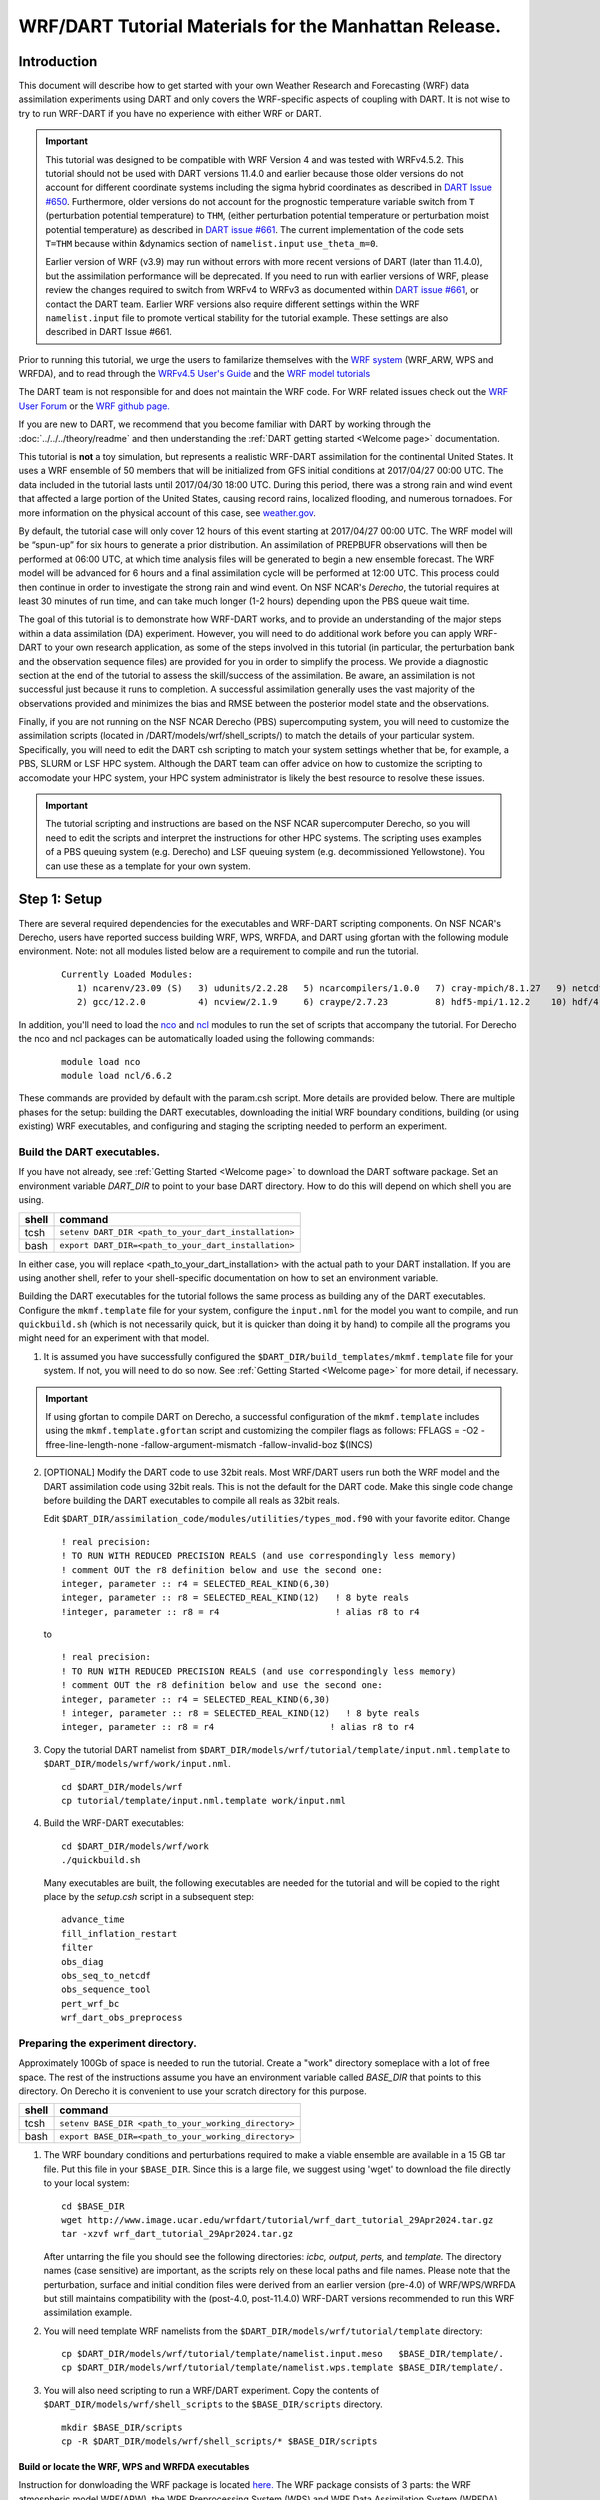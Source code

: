 
WRF/DART Tutorial Materials for the Manhattan Release.
======================================================


Introduction
------------

This document will describe how to get started with your own Weather
Research and Forecasting (WRF) data assimilation experiments using DART
and only covers the  WRF-specific aspects of coupling with DART.
It is not wise to try to run WRF-DART if you have no experience with
either WRF or DART.

.. Important ::

  This tutorial was designed to be compatible with WRF Version 4 and was
  tested with WRFv4.5.2. This tutorial should not be used with DART
  versions 11.4.0 and earlier because those older versions do not account
  for different coordinate systems including the sigma hybrid coordinates as 
  described in `DART Issue #650 <https://github.com/NCAR/DART/pull/650>`__.
  Furthermore, older versions do not account for the prognostic temperature variable
  switch from ``T`` (perturbation potential temperature) to ``THM``, (either perturbation
  potential temperature or perturbation moist potential temperature) as described in
  `DART issue #661 <https://github.com/NCAR/DART/issues/661>`__. The current implementation
  of the code sets ``T=THM`` because within &dynamics section of ``namelist.input``
  ``use_theta_m=0``.

  Earlier version of WRF (v3.9) may run without errors with more recent versions of
  DART (later than 11.4.0), but the assimilation performance will be deprecated.  
  If you need to run with earlier versions of WRF, please review the changes required
  to switch from WRFv4 to WRFv3 as documented within 
  `DART issue #661 <https://github.com/NCAR/DART/issues/661>`__,
  or contact the DART team.  Earlier WRF versions also require different settings
  within the WRF ``namelist.input`` file to promote vertical stability for the tutorial 
  example. These settings are also described in DART Issue #661.

Prior to running this tutorial, we urge the users to familarize themselves with the
`WRF system <https://www2.mmm.ucar.edu/wrf/users/model_overview.html>`__
(WRF_ARW, WPS and WRFDA), and to read through the `WRFv4.5  User's Guide
<https://www2.mmm.ucar.edu/wrf/users/docs/user_guide_v4/contents.html>`__
and the `WRF model tutorials <https://www2.mmm.ucar.edu/wrf/users/tutorial/tutorial.html>`__

The DART team is not responsible for and does not maintain the WRF code. For WRF related issues check out the
`WRF User Forum <https://forum.mmm.ucar.edu/>`__
or the `WRF github page. <https://github.com/wrf-model>`__

If you are new to DART, we recommend that you become familiar with DART
by working through the :doc:`../../../theory/readme` and then
understanding the :ref:`DART getting started <Welcome page>` documentation.

This tutorial is **not** a toy simulation, but represents a realistic WRF-DART
assimilation for the continental United States. It uses a WRF
ensemble of 50 members that will be initialized from GFS initial
conditions at 2017/04/27 00:00 UTC. The data included in the tutorial lasts
until 2017/04/30 18:00 UTC. During this period, there was a strong rain and wind event
that affected a large portion of the United States, causing record
rains, localized flooding, and numerous tornadoes. For more information
on the physical account of this case, see
`weather.gov <https://www.weather.gov/lot/2017Apr2930_rainfall>`__.

By default, the tutorial case will only cover 12 hours of this event
starting at 2017/04/27 00:00 UTC. The WRF model will be “spun-up” for
six hours to generate a prior distribution. An assimilation of PREPBUFR
observations will then be performed at 06:00 UTC, at which time analysis
files will be generated to begin a new ensemble forecast. The WRF model
will be advanced for 6 hours and a final assimilation cycle will be
performed at 12:00 UTC. This process could then continue in order to
investigate the strong rain and wind event. On NSF NCAR's *Derecho*,
the tutorial requires at least 30 minutes of run time, and can take 
much longer (1-2 hours) depending upon the PBS queue wait time.

The goal of this tutorial is to demonstrate how WRF-DART works, and to provide an
understanding of the major steps within a data assimilation (DA) experiment.
However, you will need to do additional work before you can apply
WRF-DART to your own research application, as some of the steps involved
in this tutorial (in particular, the perturbation bank and the
observation sequence files) are provided for you in order to simplify
the process. We provide a diagnostic section at the end of the tutorial to
assess the skill/success of the assimilation.  Be aware, an assimilation is
not successful just because it runs to completion. A successful assimilation
generally uses the vast majority of the observations provided and minimizes
the bias and RMSE between the posterior model state and the observations.

Finally, if you are not running on the NSF NCAR Derecho (PBS) supercomputing system, you will
need to customize the assimilation scripts (located in /DART/models/wrf/shell_scripts/) to match the details of your particular system. 
Specifically, you will need to edit the DART csh scripting to match your system settings
whether that be, for example, a PBS, SLURM or LSF HPC system.  Although the DART team can
offer advice on how to customize the scripting to accomodate your HPC system, your
HPC system administrator is likely the best resource to resolve these issues.


.. Important ::

  The tutorial scripting and instructions are based on the NSF NCAR supercomputer
  Derecho, so you will need to edit the scripts and interpret the instructions for
  other HPC systems. The scripting uses examples of a PBS queuing system (e.g. Derecho)
  and LSF queuing system (e.g. decommissioned Yellowstone). You can use these as a 
  template for your own system.  


Step 1: Setup
-------------

There are several required dependencies for the executables and WRF-DART scripting
components. On NSF NCAR's Derecho, users have reported success building WRF, WPS,
WRFDA, and DART using gfortan with the following module environment. Note: not all
modules listed below are a requirement to compile and run the tutorial.

   ::

     Currently Loaded Modules:
        1) ncarenv/23.09 (S)   3) udunits/2.2.28   5) ncarcompilers/1.0.0   7) cray-mpich/8.1.27   9) netcdf-mpi/4.9.2 
        2) gcc/12.2.0          4) ncview/2.1.9     6) craype/2.7.23         8) hdf5-mpi/1.12.2    10) hdf/4.2.15

In addition, you'll need to load the
`nco <http://nco.sourceforge.net/>`__ and
`ncl <https://www.ncl.ucar.edu/>`__ modules to run the set of scripts
that accompany the tutorial. For Derecho the nco and ncl
packages can be automatically loaded using the following commands:

   ::

     module load nco
     module load ncl/6.6.2

These commands are provided by default with the param.csh script. More details
are provided below.  There are multiple phases for the setup: building the DART executables,
downloading the initial WRF boundary conditions, building (or using
existing) WRF executables, and configuring and staging the scripting
needed to perform an experiment.

Build the DART executables.
~~~~~~~~~~~~~~~~~~~~~~~~~~~

If you have not already, see :ref:`Getting Started <Welcome page>` to
download the DART software package. Set an environment variable
*DART_DIR* to point to your base DART directory. How to do this will
depend on which shell you are using.

===== ====================================================
shell command
===== ====================================================
tcsh  ``setenv DART_DIR <path_to_your_dart_installation>``
bash  ``export DART_DIR=<path_to_your_dart_installation>``
===== ====================================================

In either case, you will replace <path_to_your_dart_installation> with
the actual path to your DART installation. If you are using another
shell, refer to your shell-specific documentation on how to set an
environment variable.

Building the DART executables for the tutorial follows the same process
as building any of the DART executables. Configure the ``mkmf.template``
file for your system, configure the ``input.nml`` for the model you want
to compile, and run ``quickbuild.sh`` (which is not necessarily quick,
but it is quicker than doing it by hand) to compile all the programs you
might need for an experiment with that model.

1. It is assumed you have successfully configured the
   ``$DART_DIR/build_templates/mkmf.template`` file for your system. If
   not, you will need to do so now. See :ref:`Getting Started <Welcome page>`
   for more detail, if necessary.

.. Important ::

   If using gfortan to compile DART on Derecho, a successful configuration 
   of the ``mkmf.template`` includes using the ``mkmf.template.gfortan`` script 
   and customizing the compiler flags as follows:
   FFLAGS  = -O2 -ffree-line-length-none -fallow-argument-mismatch -fallow-invalid-boz $(INCS)

2. [OPTIONAL] Modify the DART code to use 32bit reals. Most WRF/DART
   users run both the WRF model and the DART assimilation code using
   32bit reals. This is not the default for the DART code. Make this
   single code change before building the DART executables to compile
   all reals as 32bit reals.

   Edit ``$DART_DIR/assimilation_code/modules/utilities/types_mod.f90``
   with your favorite editor. Change

   ::

     ! real precision:
     ! TO RUN WITH REDUCED PRECISION REALS (and use correspondingly less memory)
     ! comment OUT the r8 definition below and use the second one:
     integer, parameter :: r4 = SELECTED_REAL_KIND(6,30)
     integer, parameter :: r8 = SELECTED_REAL_KIND(12)   ! 8 byte reals
     !integer, parameter :: r8 = r4                      ! alias r8 to r4
  
   to

   ::

       ! real precision:
       ! TO RUN WITH REDUCED PRECISION REALS (and use correspondingly less memory)
       ! comment OUT the r8 definition below and use the second one:
       integer, parameter :: r4 = SELECTED_REAL_KIND(6,30)
       ! integer, parameter :: r8 = SELECTED_REAL_KIND(12)   ! 8 byte reals
       integer, parameter :: r8 = r4                      ! alias r8 to r4

3. Copy the tutorial DART namelist from
   ``$DART_DIR/models/wrf/tutorial/template/input.nml.template`` to
   ``$DART_DIR/models/wrf/work/input.nml``.

   ::

      cd $DART_DIR/models/wrf
      cp tutorial/template/input.nml.template work/input.nml

4. Build the WRF-DART executables:

   ::

      cd $DART_DIR/models/wrf/work
      ./quickbuild.sh

   Many executables are built, the following executables are needed for the
   tutorial and will be copied to the right place by the *setup.csh* script
   in a subsequent step:
 
   ::

      advance_time
      fill_inflation_restart
      filter
      obs_diag
      obs_seq_to_netcdf
      obs_sequence_tool
      pert_wrf_bc
      wrf_dart_obs_preprocess

Preparing the experiment directory.
~~~~~~~~~~~~~~~~~~~~~~~~~~~~~~~~~~~

Approximately 100Gb of space is needed to run the tutorial. Create a
"work" directory someplace with a lot of free space. The rest of the
instructions assume you have an environment variable called *BASE_DIR*
that points to this directory.  On Derecho it is convenient to use your
scratch directory for this purpose.

===== ====================================================
shell command
===== ====================================================
tcsh  ``setenv BASE_DIR <path_to_your_working_directory>``
bash  ``export BASE_DIR=<path_to_your_working_directory>``
===== ====================================================

1. The WRF boundary conditions and perturbations required to make a
   viable ensemble are available in a 15 GB tar file. Put this file in
   your ``$BASE_DIR``. Since this is a large file, we suggest using
   'wget' to download the file directly to your local system:

   ::

       cd $BASE_DIR
       wget http://www.image.ucar.edu/wrfdart/tutorial/wrf_dart_tutorial_29Apr2024.tar.gz
       tar -xzvf wrf_dart_tutorial_29Apr2024.tar.gz

   After untarring the file you should see the following directories:
   *icbc, output, perts,* and *template.* The directory names (case
   sensitive) are important, as the scripts rely on these local paths
   and file names. Please note that the perturbation, surface and initial 
   condition files were derived from an earlier version (pre-4.0) of WRF/WPS/WRFDA
   but still maintains compatibility with the (post-4.0, post-11.4.0) 
   WRF-DART versions recommended to run this WRF assimilation example.  

2. You will need template WRF namelists from the
   ``$DART_DIR/models/wrf/tutorial/template`` directory:

   ::

       cp $DART_DIR/models/wrf/tutorial/template/namelist.input.meso   $BASE_DIR/template/.
       cp $DART_DIR/models/wrf/tutorial/template/namelist.wps.template $BASE_DIR/template/.

3. You will also need scripting to run a WRF/DART experiment. Copy the contents of 
   ``$DART_DIR/models/wrf/shell_scripts`` to the ``$BASE_DIR/scripts`` directory.

   ::

       mkdir $BASE_DIR/scripts
       cp -R $DART_DIR/models/wrf/shell_scripts/* $BASE_DIR/scripts


Build or locate the WRF, WPS and WRFDA executables
^^^^^^^^^^^^^^^^^^^^^^^^^^^^^^^^^^^^^^^^^^^^^^^^^^^^^^^^^^^^^

Instruction for donwloading the WRF package is located
`here. <https://www2.mmm.ucar.edu/wrf/users/download/get_source.html>`__
The WRF package consists of 3 parts: the WRF atmospheric model WRF(ARW), the
WRF Preprocessing System (WPS) and WRF Data Assimilation System (WRFDA).  

Importantly, DART is used to perform the ensemble DA for this tutorial, however,
the WRFDA package is required to generate a set of perturbed initial ensemble member
files and also to generate perturbed boundary condition files. Since the
tutorial provides a perturbation bank for a specific case, it is not
required to actually *run da_wrfvar.exe* but it needs to be in the
``WRF_RUN`` directory for the tutorial.

WRF and WRFDA should be built with the "dmpar" option, while WPS can be
built "serial"ly. See the WRF documentation for more information
about building these packages. 

.. Warning::
	
 For consistency and to avoid errors, you should build WRF, WPS, WRFDA, and DART with the
 same compiler you use for NetCDF. Likewise MPI should use the same compiler.
 You will need the location of the WRF and WRFDA builds to customize the
 *params.csh* script in the next step. If using gfortran to compile WRF on Derecho
 we recommend using option 34 (gnu dmpar) to configure WRF, option 1 (gnu serial) to 
 configure WPS, and option 34 (gnu dmpar) to configure WRFDA. You will need the location
 of the WRF, WPS,and WRFDA builds to customize the *params.csh* script in the next step.

 Using the gfortan compiler on Derecho required custom flag settings to successfully
 compile the WRF, WPS and WRFDA executables. For more information please see  
 NCAR/DART `github issue 627. <https://github.com/NCAR/DART/issues/627>`__ 
   

Configure ``$BASE_DIR/scripts/param.csh`` with proper paths, info, etc.
^^^^^^^^^^^^^^^^^^^^^^^^^^^^^^^^^^^^^^^^^^^^^^^^^^^^^^^^^^^^^^^^^^^^^^^

This is a script that sets variables which will be read by other
WRF-DART scripts. There are some specific parameters for either the
Derecho supercomputing system using the
`PBS <https://www.pbsworks.com/>`__ queueing system or the
(decommissioned) Yellowstone system which used the *LSF* queueing
system. If you are not using Derecho, you may still want to use this
script to set your queueing-system specific parameters.

.. important::

   All variables that are marked
   ``'set this appropriately #%%%#'`` need to be set. This list is intended
   to provide some guidance on what needs to be set, but it is not an
   exhaustive list.

 +-------------------------+-----------------------------------------------------------------------------------------------------------------------------------------------------+
 |     Script variable     |                                                                     Description                                                                     |
 +=========================+=====================================================================================================================================================+
 | module load nco         | The nco package.                                                                                                                                    |
 +-------------------------+-----------------------------------------------------------------------------------------------------------------------------------------------------+
 | module load ncl/6.6.2   | The ncl package.                                                                                                                                    |
 +-------------------------+-----------------------------------------------------------------------------------------------------------------------------------------------------+
 | BASE_DIR                | The directory containing icbc, output, perts, etc.                                                                                                  |
 +-------------------------+-----------------------------------------------------------------------------------------------------------------------------------------------------+
 | DART_DIR                | The DART directory.                                                                                                                                 |
 +-------------------------+-----------------------------------------------------------------------------------------------------------------------------------------------------+
 | WRF_DM_SRC_DIR          | The directory of the WRF dmpar installation.                                                                                                        |
 +-------------------------+-----------------------------------------------------------------------------------------------------------------------------------------------------+
 | WPS_SRC_DIR             | The directory of the WPS installation.                                                                                                              |
 +-------------------------+-----------------------------------------------------------------------------------------------------------------------------------------------------+
 | VAR_SRC_DIR             | The directory of the WRFDA installation.                                                                                                            |
 +-------------------------+-----------------------------------------------------------------------------------------------------------------------------------------------------+
 | GEO_FILES_DIR           | The root directory of the WPS_GEOG files. NOTE: on Derecho these are available in the /glade/u/home/wrfhelp/WPS_GEOG directory                      |
 +-------------------------+-----------------------------------------------------------------------------------------------------------------------------------------------------+
 | GRIB_DATA_DIR           | The root directory of the GRIB data input into ungrib.exe. For this tutorial the grib files are included, so use ${ICBC_DIR}/grib_data              |
 +-------------------------+-----------------------------------------------------------------------------------------------------------------------------------------------------+
 | GRIB_SRC                | The type of GRIB data (e.g. <Vtable.TYPE>) to use with ungrib.exe to copy the appropriate Vtable file. For the tutorial, the value should be 'GFS'. |
 +-------------------------+-----------------------------------------------------------------------------------------------------------------------------------------------------+
 | COMPUTER_CHARGE_ACCOUNT | The project account for supercomputing charges. See your supercomputing project administrator for more information.                                 |
 +-------------------------+-----------------------------------------------------------------------------------------------------------------------------------------------------+
 | EMAIL                   | The e-mail address used by the queueing system to send job summary information. This is optional.                                                   |
 +-------------------------+-----------------------------------------------------------------------------------------------------------------------------------------------------+


Run the *setup.csh* script to create the proper directory structure and
move executables to proper locations.

::

   cd $BASE_DIR/scripts
   ./setup.csh param.csh

So far, your ``$BASE_DIR`` should contain the following directories:

::

   icbc
   obs_diag
   obsproc
   output
   perts
   post
   rundir
   scripts
   template

Your ``$BASE_DIR/rundir`` directory should contain the following:

**executables:**

 
- `advance_time <../../../assimilation_code/programs/advance_time/advance_time.html>`__,
- `fill_inflation_restart <../../../assimilation_code/programs/fill_inflation_restart/fill_inflation_restart.html>`__,
- `filter <../../../assimilation_code/programs/filter/filter.html>`__,
- `obs_diag <../../../assimilation_code/programs/obs_diag/threed_sphere/obs_diag.html>`__,
- `obs_seq_to_netcdf <../../../assimilation_code/programs/obs_seq_to_netcdf/obs_seq_to_netcdf.html>`__,
- `obs_sequence_tool <../../../assimilation_code/programs/obs_sequence_tool/obs_sequence_tool.html>`__,
- ``pert_wrf_bc`` (no helper page),
- `wrf_dart_obs_preprocess <../../../models/wrf/WRF_DART_utilities/wrf_dart_obs_preprocess.html>`__

**directories:** 

- ``WRFIN`` (empty)
- ``WRFOUT`` (empty)
- ``WRF_RUN`` (wrf executables and support files)


**scripts:** 

- *add_bank_perts.ncl*
- *new_advance_model.csh*

**support data:** 

- *sampling_error_correction_table.nc*

Check to make sure your ``$BASE_DIR/rundir/WRF_RUN`` directory contains:

::

   da_wrfvar.exe
   wrf.exe
   real.exe
   be.dat
   contents of your WRF build run/ directory (support data files for WRF)

.. note::

	
   Be aware that the *setup.csh* script is designed to remove
   ``$BASE_DIR/rundir/WRF_RUN/namelist.input``. Subsequent scripting will
   modify ``$BASE_DIR/template/namlist.input.meso`` to create the
   ``namelist.input`` for the experiment.

For this tutorial, we are providing you with a specified WRF domain. To
make your own, you would need to define your own wps namelist and use
WPS to make your own geogrid files. See the WRF site for help with
building and running those tools as needed. You would also need to get
the appropriate grib files to generate initial and boundary condition
files for the full period you plan to cycle. In this tutorial we have
provided you with geogrid files, a small set of grib files, and a
namelist to generate series of analyses for several days covering a
North American region.

Let's now look inside the ``$BASE_DIR/scripts`` directory. You should
find the following scripts:

+-----------------------+-------------------------------------------------------------------------------------------+
|      Script name      |                                        Description                                        |
+=======================+===========================================================================================+
| add_bank_perts.ncl    | Adds perturbations to each member.                                                        |
+-----------------------+-------------------------------------------------------------------------------------------+
| assim_advance.csh     | Advances 1 WRF ensemble member to the next analysis time.                                 |
+-----------------------+-------------------------------------------------------------------------------------------+
| assimilate.csh        | Runs filter ... i.e. the assimilation.                                                    |
+-----------------------+-------------------------------------------------------------------------------------------+
| diagnostics_obs.csh   | Computes observation-space diagnostics and the model-space mean analysis increment.       |
+-----------------------+-------------------------------------------------------------------------------------------+
| driver.csh            | Primary script for running the cycled analysis system.                                    |
+-----------------------+-------------------------------------------------------------------------------------------+
| first_advance.csh     | Advances 1 WRF ensemble member (on the first time).                                       |
+-----------------------+-------------------------------------------------------------------------------------------+
| gen_pert_bank.csh     | Saves the perturbations generated by WRFDA CV3.                                           |
+-----------------------+-------------------------------------------------------------------------------------------+
| gen_retro_icbc.csh    | Generates the wrfinput and wrfbdy files.                                                  |
+-----------------------+-------------------------------------------------------------------------------------------+
| init_ensemble_var.csh | Creates the perturbed initial conditions from the WRF-VAR system.                         |
+-----------------------+-------------------------------------------------------------------------------------------+
| mean_increment.ncl    | Computes the mean state-space increment, which can be used for plotting.                  |
+-----------------------+-------------------------------------------------------------------------------------------+
| new_advance_model.csh | advances the WRF model after running DART in a cycling context.                           |
+-----------------------+-------------------------------------------------------------------------------------------+
| param.csh             | Contains most of the key settings to run the WRF-DART system.                             |
+-----------------------+-------------------------------------------------------------------------------------------+
| prep_ic.csh           | Prepares the initial conditions for a single ensemble member.                             |
+-----------------------+-------------------------------------------------------------------------------------------+
| real.csh              | Runs the WRF real.exe program.                                                            |
+-----------------------+-------------------------------------------------------------------------------------------+
| setup.csh             | Creates the proper directory structure and place executables/scripts in proper locations. |
+-----------------------+-------------------------------------------------------------------------------------------+



You will need to edit the following scripts to provide the paths to
where you are running the experiment, to connect up files, and to set
desired dates. Search for the string ``'set this appropriately #%%%#'``
for locations that you need to edit.

::

   cd $BASE_DIR/scripts
   grep -r 'set this appropriately #%%%#' .

Other than *param.csh*, which was covered above, make the following
changes:

+--------------------+--------------------------------------+---------------------------------------------------------------------------------------------------------------------------------------------------------------------------------------------------------------------------------------------------------+
|      File name     |           Variable / value           |                                                                                                                    Change description                                                                                                                   |
+====================+======================================+=========================================================================================================================================================================================================================================================+
| driver.csh         | datefnl = 2017042712                 | Change to the final target date; here the final date is already set correctly for this tutorial.                                                                                                                                                        |
+--------------------+--------------------------------------+---------------------------------------------------------------------------------------------------------------------------------------------------------------------------------------------------------------------------------------------------------+
| gen_retro_icbc.csh | datefnl = 2017042712                 | Set to the final target date of the tutorial.  However, it is possible (not necessary) to create WRF initial/boundary conditions to 2017043000. This is the latest date that files are included in the tutorial.                                        |
+--------------------+--------------------------------------+---------------------------------------------------------------------------------------------------------------------------------------------------------------------------------------------------------------------------------------------------------+
| gen_retro_icbc.csh | paramfile = <full path to param.csh> | The full path to param.csh. Change this on the line after the comment. While these two files are in the same directory here, in general it is helpful to have one param.csh for each experiment.                                                        |
+--------------------+--------------------------------------+---------------------------------------------------------------------------------------------------------------------------------------------------------------------------------------------------------------------------------------------------------+
| gen_pert_bank.csh  | All changes                          | As the tutorial includes a perturbation bank, you will not need to run this script for the tutorial, so you will not need to change these values. However, you should set appropriate values when you are ready to generate your own perturbation bank. |
+--------------------+--------------------------------------+---------------------------------------------------------------------------------------------------------------------------------------------------------------------------------------------------------------------------------------------------------+


Next, move to the ``$BASE_DIR/perts`` directory. Here you will find 100
perturbation files, called a "perturbation bank." For your own case, you
would need to create a perturbation bank of your own. A brief
description for running the script is available inside the comments of
that file. However, again, for this tutorial, this step has already been
run for you. The ``$BASE_DIR/icbc`` directory contains a *geo_em_d01.nc*
file (geo information for our test domain), and grib files that will be
used to generate the initial and boundary condition files. The
``$BASE_DIR/template`` directory should contain namelists for WRF, WPS,
and filter, along with a wrfinput file that matches what will be the
analysis domain. Finally, the ``$BASE_DIR/output`` directory contains
observations within each directory name. Template files will be placed
here once created (done below), and as we get into the cycling the
output will go in these directories.




Step 2: Initial conditions
--------------------------

To get an initial set of ensemble files, depending on the size of your
ensemble and data available to you, you might have options to initialize
the ensemble from, say, a global ensemble set of states. Here, we
develop a set of flow dependent errors by starting with random
perturbations and conducting a short forecast. We will use the WRFDA
random CV option 3 to provide an initial set of random errors, and since
this is already available in the perturbation bank developed in the
setup, we can simply add these to a deterministic GFS state. Further,
lateral boundary uncertainty will come from adding a random perturbation
to the forecast (target) lateral boundary state, such that after the
integration the lateral boundaries have random errors.

First, we need to generate a set of GFS states and boundary conditions
that will be used in the cycling. Use
``$BASE_DIR/scripts/gen_retro_icbc.csh`` to create this set of files,
which will be added to a subdirectory corresponding to the date of the
run in the ``$BASE_DIR/output`` directory. Make sure
*gen_retro_icbc.csh* has the appropriate path to your *param.csh*
script. If the *param.csh* script also has the correct edits for paths
and you have the executables placed in the rundir, etc., then running
*gen_retro_icbc.csh* should execute a series of operations to extract
the grib data, run metgrid, and then twice execute *real.exe* to
generate a pair of WRF files and a boundary file for each analysis time.

::

   cd $BASE_DIR/scripts
   ./gen_retro_icbc.csh


.. note::

  Ignore any ``rm: No match`` errors, as the script attempts to
  delete output files if they already exist, and they will not for the
  first run.

Once the script completes, inside your ``$BASE_DIR/output/2017042700``
directory you should see these files:

::

   wrfbdy_d01_152057_21600_mean
   wrfinput_d01_152057_0_mean
   wrfinput_d01_152057_21600_mean

These filenames include the Gregorian dates for these files, which is
used by the dart software for time schedules. Similar files (with
different dates) should appear in all of the date directories between
the *datea* and *datef* dates set in the *gen_retro_icbc.csh* script.
All directories with later dates will also have an observation sequence
file *obs_seq.out* that contains observations to be assimilated at that
time.

Next, we will execute the script to generate an initial ensemble of
states for the first analysis. For this we run the script
*init_ensemble_var.csh*, which takes two arguments: a date string and
the location of the *param.csh* script.

::

   cd $BASE_DIR/scripts
   ./init_ensemble_var.csh 2017042700 param.csh

This script generates 50 small scripts and submits them to the batch
system. It assumes a PBS batch system and the 'qsub' command for
submitting jobs. If you have a different batch system, edit this script
and look near the end. You will need to modify the lines staring with
#PBS and change 'qsub' to the right command for your system. You might
also want to modify this script to test running a single member first —
just in case you have some debugging to do.

However, be warned that to successfully complete the tutorial, including
running the *driver.csh* script in Step 5, using a smaller ensemble 
(e.g. < 20 members) can lead to spurious updates during the analysis step,
causing the WRF simulation to fail. 

When complete for the full ensemble, you should find 50 new files in the
directory ``output/2017042700/PRIORS`` with names like *prior_d01.0001*,
*prior_d01.0002*, etc... You may receive an e-mail to helpfully inform
you when each ensemble member has finished.


Step 3: Prepare observations [OPTIONAL]
---------------------------------------

.. Warning::

   The observation sequence files to run this tutorial are already provided
   for you. If you want to run with the provided tutorial observations, you 
   can skip to Step 4 right now.  If you are interested in using custom
   observations for a WRF experiment other than the tutorial you should read on. 
   The remaining instructions provided below in Step 3 are meant as a guideline
   to converting raw PREPBUFR data files into the required ``obs_seq`` format
   required by DART. Be aware that there is ongoing discussion of the proper
   archived data set (RDA ds090.0 or ds337.0) that should be used to obtain
   the PREPBUFR data. See the discussion in `bug report #634 <https://github.com/NCAR/DART/issues/634>`__.  
   If you have questions please contact the DART team.

Observation processing is critical to the success of running
DART and is covered in :ref:`Getting Started <Welcome page>`. In
brief, to add your own observations to WRF-DART you will need to
understand the relationship between observation definitions and
observation sequences, observation types and observation quantities, and
understand how observation converters extract observations from their
native formats into the DART specific format.

The observation sequence files that are provided in this tutorial come
from NCEP BUFR observations from the GDAS system. These observations
contain a wide array of observation types from many platforms within a
single file.

If you wanted to generate your own observation sequence files from
PREPBUFR for an experiment with WRF-DART, you should follow the guidance
on the
`prepbufr <../../../observations/obs_converters/NCEP/prep_bufr/prep_bufr.html>`__
page to build the bufr conversion programs, get observation files for
the dates you plan to build an analysis for, and run the codes to
generate an observation sequence file.

The steps listed below to generate these observation
sequence files are meant as a guideline for NSF NCAR Research Data
Archive data file ds090.0. **Be aware not all required software has been
migrated to Derecho to perform this conversion.**  
See `bug report #634 <https://github.com/NCAR/DART/issues/634>`__
for more updated information.

To reproduce the observation sequence files in the *output* directories, 
you would do the following:

-  Go into your DART prep_bufr observation converter directory and
   install the PREPBUFR utilities as follows:

   ::

      cd $DART_DIR/observations/obs_converters/NCEP/prep_bufr
      ./install.sh

   You may need to edit the *install.sh* script to match your compiler
   and system settings.

-  Go to the
   ``$DART_DIR/observations/obs_converters/NCEP/prep_bufr/work/``
   directory and run *quickbuild.sh* to build the DART
   PREPBUFR-to-intermediate-file observation processor:

   ::

      cd $DART_DIR/observations/obs_converters/NCEP/prep_bufr/work
      ./quickbuild.sh

-  Download the PREPBUFR observations for your desired time. Go to the
   `NSF NCAR Research Data
   Archive <https://rda.ucar.edu/datasets/ds090.0/>`__ page for the
   NCEP/NSF NCAR Global Reanalysis Products. Register on the site, click on
   the "Data Access" tab, and follow either the instructions for
   external users or NSF NCAR internal users.

-  The downloaded *.tar* file will often be COS-blocked. If so, the file
   will appear corrupted if you attempt to untar it without converting
   the data. See the `NSF NCAR COS-block <https://rda.ucar.edu/#!cosb>`__
   page for more information on how to strip the COS-blocking off of
   your downloaded file.

-  Untar the data in your desired directory.

-  In the ``$DART_DIR/observations/obs_converters/NCEP/prep_bufr/work``
   directory, edit the *input.nml* file. This file will control what
   observations will be used for your experiment, so the namelist
   options are worth investigating a bit here. For example, you could
   use the following:

   ::

      &prep_bufr_nml
         obs_window    = 1.0
         obs_window_cw = 1.5
         otype_use     = 120.0, 130.0, 131.0, 132.0, 133.0, 180.0
                         181.0, 182.0, 220.0, 221.0, 230.0, 231.0
                         232.0, 233.0, 242.0, 243.0, 245.0, 246.0
                         252.0, 253.0, 255.0, 280.0, 281.0, 282.0
         qctype_use    = 0,1,2,3,15
         /

   This defines an observation time window of +/- 1.0 hours, while cloud
   motion vectors will be used over a window of +/- 1.5 hours. This will
   use observation types sounding temps (120), aircraft temps (130,131),
   dropsonde temps (132), mdcars aircraft temps, marine temp (180), land
   humidity (181), ship humidity (182), rawinsonde U,V (220), pibal U,V
   (221), Aircraft U,V (230,231,232), cloudsat winds (242,243,245), GOES
   water vapor (246), sat winds (252,253,255), and ship obs (280, 281,
   282). Additionally, it will include observations with specified qc
   types only. See the
   `prepbufr <../../../observations/obs_converters/NCEP/prep_bufr/prep_bufr.html>`__
   page for more available namelist controls.

-  Within the
   ``$DART_DIR/observations/obs_converters/NCEP/prep_bufr/work``
   directory, edit the *prepbufr.csh* file and change *BUFR_dir*,
   *BUFR_idir*, *BUFR_odir*, and *BUFR_in* to match the locations and
   format of the data you downloaded. A little trial and error might be
   necessary to get these set correctly.

-  Copy over the executables from ``../exe``, and run the *prepbufr.csh*
   script for a single day at a time:

   ::

      cd $DART_DIR/observations/obs_converters/NCEP/prep_bufr/work
      cp ../exe/\*.x .
      ./prepbufr.csh \<year\> \<month\> \<day\>

-  Your PREPBUFR files have now been converted to an intermediate ASCII
   format. There is another observation converter to take the
   observations from this format and write them into the native DART
   format. Edit the *input.nml* namelist file in the
   *DART_DIR/observations/obs_converters/NCEP/ascii_to_obs/work*
   directory. Here is a basic example:

   ::

      &ncepobs_nml
         year       = 2017,
         month      = 4,
         day        = 27,
         tot_days   = 3,
         max_num    = 800000,
         select_obs = 0,
         ObsBase = '<path to observations>/temp_obs.',
         daily_file = .false.,
         lat1       = 15.0,
         lat2       = 60.0,
         lon1       = 270.0,
         lon2       = 330.0
         /

   Choosing "select_obs = 0" will select all the observations in the
   ASCII file. Set "ObsBase" to the directory you output the files from
   during the last step. If you wish to choose specific observations
   from the ASCII intermediate file or control other program behavior,
   there are many namelist options documented on the
   `create_real_obs <../../../observations/obs_converters/NCEP/ascii_to_obs/create_real_obs.html>`__
   page.

-  It is now time to build *ascii_to_obs* programs. Run the following:

   ::

      cd $DART_DIR/observations/obs_converters/NCEP/ascii_to_obs/work
      ./quickbuild.sh

-  Run the *create_real_obs* program to create the DART observation
   sequence files:

   ::

      cd $DART_DIR/observations/obs_converters/NCEP/ascii_to_obs/work
      ./create_real_obs

-  The program *create_real_obs* will create observation sequence files
   with one file for each six hour window. For a cycled experiment, the
   typical approach is to put a single set of observations, associated
   with a single analysis step, into a separate directory. For example,
   within the ``output`` directory, we would create directories like
   ``2017042700``, ``2017042706``, ``2017042712``, etc. for 6-hourly
   cycling. Place the observation files in the appropriate directory to
   match the contents in the files (e.g. *obs_seq2017042706*) and rename
   as simply *obs_seq.out* (e.g. ``output/2017042706/obs_seq.out``).

-  It is helpful to also run the
   `wrf_dart_obs_preprocess <../../../models/wrf/WRF_DART_utilities/wrf_dart_obs_preprocess.html>`__
   program, which can strip away observations not in the model domain,
   perform superobservations of dense observations, increase observation
   errors near the lateral boundaries, check for surface observations
   far from the model terrain height, and other helpful pre-processing
   steps. These collectively improve system performance and simplify
   interpreting the observation space diagnostics. There are a number of
   namelist options to consider, and you must provide a *wrfinput* file
   for the program to access the analysis domain information.


Step 4: Creating the first set of adaptive inflation files
----------------------------------------------------------

In this section we describe how to create initial adaptive inflation
files. These will be used by DART to control how the ensemble is
inflated during the first assimilation cycle.

It is convenient to create initial inflation files before you start an
experiment. The initial inflation files may be created with
*fill_inflation_restart*, which was built by the *quickbuild.sh* step.
A pair of inflation files is needed for each WRF domain.

Within the ``$BASE_DIR/rundir`` directory, the *input.nml* file has some
settings that control the behavior of *fill_inflation_restart*. Within
this file there is the section:

::

   &fill_inflation_restart_nml
      write_prior_inf = .true.
      prior_inf_mean  = 1.00
      prior_inf_sd    = 0.6

      write_post_inf  = .false.
      post_inf_mean   = 1.00
      post_inf_sd     = 0.6

      input_state_files = 'wrfinput_d01'
      single_file       = .false.
      verbose           = .false.
      /

These settings write a prior inflation file with a inflation mean of 1.0
and a prior inflation standard deviation of 0.6. These are reasonable
defaults to use. The *input_state_files* variable controls which file to
use as a template. You can either modify this namelist value to point to
one of the *wrfinput_d01_XXX* files under ``$BASE_DIR/output/<DATE>``,
for any given date, or you can copy one of the files to this directory.
The actual contents of the file referenced by *input_state_files* do not
matter, as this is only used as a template for the
*fill_inflation_restart* program to write the default inflation values.
Note that the number of files specified by *input_state_files* must
match the number of domains specified in *model_nml:num_domains*, i.e.
the program needs one template for each domain. This is a
comma-separated list of strings in single 'quotes'.

After running the program, the inflation files must then be moved to the
directory expected by the *driver.csh* script.

Run the following commands with the dates for this particular tutorial:

::

   cd $BASE_DIR/rundir
   cp ../output/2017042700/wrfinput_d01_152057_0_mean ./wrfinput_d01
   ./fill_inflation_restart
   mkdir ../output/2017042700/Inflation_input
   mv input_priorinf_*.nc ../output/2017042700/Inflation_input/

Once these files are in the right place, the scripting should take care
of renaming the output from the previous cycle as the input for the next
cycle.




Step 5: Cycled analysis system
------------------------------

While the DART system provides executables to perform individual tasks
necessary for ensemble data assimilation, for large models such as WRF
that are run on a supercomputer queueing system, an additional layer of
scripts is necessary to glue all of the pieces together. A set of
scripts is provided with the tutorial tarball to provide you a starting
point for your own WRF-DART system. You will need to edit these scripts,
perhaps extensively, to run them within your particular computing
environment. If you will run on NSF NCAR's Derecho environment, fewer edits
may be needed, but you should familiarize yourself with `running jobs on
Derecho <https://arc.ucar.edu/knowledge_base/74317833>`__
if necessary. A single forecast/assimilation cycle of this tutorial can
take up to 10 minutes on Derecho - longer if debug options are enabled or
if there is a wait time during the queue submission.

In this tutorial, we have previously edited the *param.csh* and other
scripts. Throughout the WRF-DART scripts, there are many options to
adjust cycling frequency, domains, ensemble size, etc., which are
available when adapting this set of scripts for your own research. To
become more famililar with this set of scripts and to eventually make
these scripts your own, we advise commenting out all the places the
script submits jobs while debugging, placing an 'exit' in the script at
each job submission step. This way you will be able to understand how
all of the pieces work together.

However, for this tutorial, we will only show you how the major
components work. The next step in our process is the main *driver.csh*
script, which expects a starting date (YYYYMMDDHH) and the full path of
the resource file as command line arguments. In this example (which uses
csh/tcsh syntax), we are also capturing the run-time output into a file
named *run.out* and the entire command will be running in the
background:

::

   cd $BASE_DIR/scripts
   ./driver.csh 2017042706 param.csh >& run.out &

*driver.csh* will - check that the input files are present (wrfinput
files, wrfbdy, observation sequence, and DART restart files), - create a
job script to run *filter* in ``$BASE_DIR/rundir``, - monitor that
expected output from *filter* is created, - submit jobs to advance the
ensemble to the next analysis time, - (simultaneously with the ensemble
advance) compute assimilation diagnostics - archive and clean up - and
continue to cycle until the final analysis time has been reached.



Step 6: Diagnosing the assimilation results
-------------------------------------------

Once you have successfully completed steps 1-5, it is important to
check the quality of the assimilation. In order to do this, DART provides
analysis system diagnostics in both state and observation space.

As a preliminary check, confirm that the analysis system actually updated 
the WRF state. Locate the file in the ``$BASE_DIR/output/*`` directory called
``analysis_increment.nc`` which is the difference of the ensemble mean state
between the background (prior) and the analysis (posterior) after running 
``filter``. Use a tool, such as **ncview**, to look at this file as follows:

::

   cd $BASE_DIR/output/datefnl
   module load ncview
   ncview analysis_increment.nc



The ``analysis_increment.nc`` file includes the following atmospheric variables: 
``MU, PH, PSFC, QRAIN, QCLOUD, QGRAUP, QICE, QNICE, QSNOW, QVAPOR, THM`` and ``T2``.
The example figure below shows the increments for THM (perturbation potential temperature)
only. You can use **ncview** to advance through all 11 atmospheric pressure levels. 
You should see spatial patterns that look something like the meteorology of the day.

+--------------------------+--------------------------------+
| |ncview1|                | |ncview2|                      |
+--------------------------+--------------------------------+


For more information on how the increments were calculated,  we recommend
(but do not require to complete the tutorial) that you review the 
:doc:`Diagnostics Section <../../../guide/checking-your-assimilation>`
of the DART Documentation. There are seven sections within the diagnostics
section including 1) Checking your initial assimilation, 2) Computing
filter increments and so on. Be sure to advance through all the sections.

The existence of increments proves the model state was adjusted, however,
this says nothing about the quality of the assimilation.  For example,
how many of the observations were assimilated? Does the posterior state
better represent the observed conditions of the atmosphere?  These questions
can be addressed with the tools described in the remainder of this section. 
All of the diagnostic files (**obs_epoch*.nc** and **obs_diag_output.nc**) 
have already been generated from the tutorial. 
(**driver.csh* executes  **diagnostics_obs.csh**). Therefore you are ready
to start the next sections.


Visualizing the observation locations and acceptance rate 
---------------------------------------------------------

An important assimilation diagnostic is whether observations were accepted
or rejected.  Observations can be rejected for many reasons, but the two most common
rejection modes in DART are:   1)  **violation of the outlier threshold**,  meaning the
observations were too far away from the prior model estimate of the observation or
2) **forward operator failure**, meaning the calculation to generate the expected 
observation failed. A full list of rejection criteria are provided 
:doc:`here. <../../../guide/dart-quality-control>` Regardless of the reason for
the failure, a successful simulation assimilates the vast majority of observations.
The tools below provide methods to visualize the spatial patterns, statistics and 
failure mode for all observations.

The observation diagnostics use the **obs_epoch*.nc** file as input.  This file is
automatically generated by the **obs_diagnostic.csh** script within Step 5 of this
tutorial.

The **obs_epoch*.nc** file is located in the output directory of each time step.
In some cases there could be multiple obs_epoch*.nc files, but in general, the user 
should use the obs_epoch file appended with the largest numeric value as it
contains the most complete set of observations.  The diagnostic scripts used here 
are included within the DART package, and require a license of Matlab to run.  The 
commands shown below to run the diagnostics use NSF NCAR's Derecho, but a user could
also run on their local machine.

First explore the obs_epoch*.nc file and identify the variety of observations included
in the assimilation including aircraft, surface, satelllite and radiosonde types.
 

::

 ncdump -h $BASEDIR/output/datefnl/obs_epoch_029.nc
 
     ..
     ..
     RADIOSONDE_U_WIND_COMPONENT 
     RADIOSONDE_V_WIND_COMPONENT
     RADIOSONDE_TEMPERATURE 
     RADIOSONDE_SPECIFIC_HUMIDITY 
     ACARS_U_WIND_COMPONENT 
     ACARS_V_WIND_COMPONENT 
     ACARS_TEMPERATURE 
     MARINE_SFC_U_WIND_COMPONENT 
     MARINE_SFC_V_WIND_COMPONENT 
     MARINE_SFC_TEMPERATURE 
     MARINE_SFC_SPECIFIC_HUMIDITY 
     LAND_SFC_U_WIND_COMPONENT 
     LAND_SFC_V_WIND_COMPONENT 
     LAND_SFC_TEMPERATURE 
     LAND_SFC_SPECIFIC_HUMIDITY 
     SAT_U_WIND_COMPONENT 
     SAT_V_WIND_COMPONENT 
     RADIOSONDE_SURFACE_ALTIMETER 
     MARINE_SFC_ALTIMETER 
     LAND_SFC_ALTIMETER 
     METAR_ALTIMETER 
     METAR_U_10_METER_WIND 
     METAR_V_10_METER_WIND 
     METAR_TEMPERATURE_2_METER 
     METAR_SPECIFIC_HUMIDITY_2_METER 
     METAR_DEWPOINT_2_METER 
     RADIOSONDE_DEWPOINT 
     LAND_SFC_DEWPOINT 
     RADIOSONDE_RELATIVE_HUMIDITY 
     LAND_SFC_RELATIVE_HUMIDITY 
     ..
     ..

The example below uses the **plot_obs_netcdf.m** script to visulaize 
the observation type: ``RADIOSONDE_TEMPERATURE`` which includes both horizontal
and vertical coverage across North America. We recommend to view the script's 
contents with a text editor, paying special attention to the beginning of the file
which is notated with a variety of examples. Then to run the example do the 
following:

::

 cd $DARTROOT/diagnostics/matlab
 module load matlab
 matlab -nodesktop

Within Matlab declare the following variables, then run the script 
**plot_obs_netcdf.m** as follows below being sure to modify the
``fname`` variable for your specific case.

::

 >> fname = '$BASEDIR/output/2017042712/obs_epoch_029.nc';
 >> ObsTypeString = 'RADIOSONDE_TEMPERATURE';  
 >> region        = [200 330 0 90 -Inf Inf];
 >> CopyString    = 'NCEP BUFR observation';
 >> QCString      = 'DART quality control';
 >> maxgoodQC     = 2;
 >> verbose       = 1;   % anything > 0 == 'true'
 >> twoup         = 1;   % anything > 0 == 'true'
 >> plotdat = plot_obs_netcdf(fname, ObsTypeString, region, CopyString, QCString, maxgoodQC, verbose, twoup);

Below is an example of the figure produced by **plot_obs_netcdf.m**.  
Note that the top panel includes both the 3-D location of all possible
``RADIOSONDE_TEMPERATURE`` observations, which are color-coded based upon
the temperature value.  The bottom panel, on the other hand, provides only
the location of the observations that were rejected by the assimilation.
The color code indicates the reason for the rejection based on the
:doc:`DART quality control (QC). <../../../guide/dart-quality-control>`
In this example observations were rejected based on violation of the 
outlier threshold (QC = 7), and forward operator failure (QC = 4).  
Text is included within the figures that give more details regarding the
rejected observations  (bottom left of figure), and percentage of observations
that were rejected (flagged, located within title of figure).


+-------------------------------------------------------------+
| |radiosonde_obs|                                            |
+-------------------------------------------------------------+

.. Tip::
 The user can manually adjust the appearance of the data by accessing the 
 'Rotate 3D' option either by clicking on the top of the figure or through
 the menu bar as Tools > Rotate 3D. Use your cursor to rotate the map to the
 desired orientation.


For the next figure (below) the same steps are taken as described
above, however, the observation type (``ObsTypeString``) is set to
``METAR_TEMPERATURE_2_METER``. Notice in this case the observations
are limited to near the land surface.  This is because the vertical location
of this observation type was defined to be at the land surface 
(VERTISSURFACE), as opposed to the ``RADIOSONDE_TEMPERATURE`` observation
in which the vertical location was defined as pressure (VERTISPRESSURE). The
vertical coordinate system is defined in the ``obs_seq.out`` file and
`documented here. <https://docs.dart.ucar.edu/en/latest/guide/creating-obs-seq-real.html#observation-locations>`__ 

+-------------------------------------------------------------+
| |surface_obs|                                               |
+-------------------------------------------------------------+


Next we will demonstrate the use of the **link_obs.m** script which
provides visual tools to explore how the observations impacted the 
assimilation. The script generates 3 different figures which includes
a unique linking feature that allows the user to identify the features
of a specific observation including physical location, QC value, and 
prior/posterior estimated values. In the example below the 'linked'
observation appears 'red' in all figures.  To execute **link_obs.m** do the 
following within Matlab being sure to modify ``fname`` for your case:

::

 >> clear all
 >> close all
 >> fname = '$BASEDIR/output/2017042712/obs_epoch_029.nc';
 >> ObsTypeString = 'RADIOSONDE_TEMPERATURE';  
 >> region        = [200 330 0 90 -Inf Inf];
 >> ObsCopyString = 'NCEP BUFR observation';  
 >> CopyString    =  'prior ensemble mean';
 >> QCString      = 'DART quality control';
 >> global obsmat;
 >> link_obs(fname, ObsTypeString, ObsCopyString, CopyString, QCString, region)



+-----------------------------------+------------------------------+
| |linkobs1|                        | |linkobs2|                   |
+-----------------------------------+------------------------------+


.. Tip::
 To access the linking feature, click near the top of the figure such
 that a list of icons appear. Next click on the 'brush data' icon then
 click on a data point you wish to link. It will appear red.  Alternatively
 you can access the brush tool through the menu bar (Tools > Brush).
  

Another useful application of the **link_obs.m** script is to visually identify
the improvement of the model estimate of the observation through the 1:1 plot.
One way to do this is to compare the prior and posterior model estimate of the
either the ensemble mean or a single ensemble member. In the example figures below,
a 1:1 plot was generated for the prior and posterior values for ensemble member 3.
(Left Figure: ``CopyString =  'prior ensemble member 3'`` and Right Figure:
``CopyString = posterior ensemble member 3'``).  Note how the prior member 
estimate (left figure) compares less favorably to the observations as compared
to the posterior member estimate (right figure). The improved alignment 
(blue circles closer to 1:1 line) between the posterior estimate and the observations
indicates that the DART filter update provided an improved representation of the
observed atmospheric state.  

+-------------------------+-------------------------+
| |oneline1|              | |oneline2|              |
+-------------------------+-------------------------+

So far the example figures have provided primarily  qualitative estimates 
of the assimilation performance. The next step demonstrates how to apply more
quantitative measures to assess assimilation skill.


Quantification of model-observation mismatch and ensemble spread 
----------------------------------------------------------------

The **plot_rmse_xxx_profile.nc** script is one of the best tools to evaluate 
assimilation performance across a 3-D domain such as the atmosphere.
It uses the **obs_diag_output.nc** file as an input to generate RMSE, 
observation acceptance and other statistics.  Here we choose the ensemble
‘total spread’ statistic to plot alongside RMSE, however, you can choose
other statistics including 'bias', 'ens_mean' and 'spread'.  For a full
list of statistics perform the command ``ncdump -v CopyMetaData obs_diag_output.nc``.

::

 >> fname ='$BASEDIR/output/2017042712/obs_diag_output.nc';
 >> copy = 'totalspread';
 >> obsname = 'RADIOSONDE_TEMPERATURE';
 >> plotdat = plot_rmse_xxx_profile(fname,copy,'obsname',obsname)


+-------------------------------------------------------------+
| |profile1|                                                  |
+-------------------------------------------------------------+

Note in the figure above that the prior RMSE and total spread values
(solid black and teal lines) are significantly greater than the posterior
values (dashed black and teal lines). This is exactly the behavior we would 
expect (desire) because the decreased RMSE indicates the posterior model 
state has an improved representation of the atmosphere.  It is common for 
the introduction of observations to also reduce the ‘total spread’ because
the prior ensemble spread will compress to better match the observations. 
In general, it is preferable for the magnitude of the total spread to be 
similar to the RMSE.  If there are strong departures between the total spread
and RMSE this suggests the adaptive inflation settings may need to be adjusted
to avoid filter divergence.  Note that these statistics are given for each 
pressure level (1-11) within the WRF model.  Accompanying each level is also
the total possible (pink circle) and total assimilated (pink asterisk) observations.
Note that for each level the percentage of assimilated observations is 
quite high (>90%). This high acceptance percentage is typical of a high-quality 
assimilation and consistent with the strong reduction in RMSE.


The same plot as above is given below except for the observation type: 
``RADIOSONE_SPECIFIC_HUMIDITY``.

+-------------------------------------------------------------+
| |profile2|                                                  |
+-------------------------------------------------------------+



Although the plot_rmse_xxx_profile.m script is valuable for visualizing 
vertical profiles of assimilation statistics, it doesn’t capture the temporal
evolution. Temporal evolving statistics are valuable because the skill of an 
assimilation often begins poorly because of biases between the model and observations,
which should improve with time.  Also the quality of the assimilation may change
because of changes in the quality of the observations.  In these cases the 
**plot_rmse_xxx_evolution.m** script is used to illustrate temporal changes in 
assimilation skill. To generate the figures below the following matlab commands were used:

::

 >> fname   = '$BASEDIR/output/2017042712/obs_diag_output.nc';
 >> copy    = 'totalspread';
 >> obsname = 'RADIOSONDE_TEMPERATURE';
 >> plotdat =  plot_rmse_xxx_evolution(fname,copy,'obsname',obsname,'level',3);

.. NOTE::
 The figures below only evaluate two different assimilation
 cycles (hour 6 and hour 12 on 4/27/17), thus it is difficult to evaluate the
 temporal progression of the assimilation statistics.  This is given purely as an 
 example. Real world assimilations generally span for months and years thus 
 evaluating temporal evolution of statistics is more straightforward. The x-axis was
 also manually adjusted in the figure below.  To do this 
 **plot_rmse_xxx_evolution.m** was edited such that the ``bincenters`` were replaced
 with ``datenum`` values when defining ``axlims`` as:
 
      axlims = [datenum(2017,4,27,2,0,0) datenum(2017,4,27,14,0,0)  plotdat.Yrange];

+-------------------------------------------------------------+
| |evolution1|                                                |
+-------------------------------------------------------------+

The above figure is evaluated at model level 850hPa ('level',3), whereas
the figure below is generated in the same way except is evaluated at
300 hPa ('level',7) using: 
plotdat =  plot_rmse_xxx_evolution(fname,copy,'obsname',obsname,'level',7)


+-------------------------------------------------------------+
| |evolution2|                                                |
+-------------------------------------------------------------+


.. Important::
 The example diagnostics provided here are only a subset of the diagnostics
 available in the DART package.  Please see the web-based diagnostic 
 :doc:`documentation. <../../../guide/matlab-observation-space>` or 
 `DART LAB and DART Tutorial <https://dart.ucar.edu/tutorials/>`__
 for more details.



Generating the obs_diag_output.nc and obs_epoch*.nc files manually **[OPTIONAL]**
---------------------------------------------------------------------------------

This step is optional because the WRF-DART Tutorial automatically generates 
the diagnostic files (obs_diag_output.nc and obs_epoch_*.nc). However, these
files were generated with pre-set options (e.g. spatial domain, temporal bin size etc.)
that you may wish to modify.  Also, it is uncommon to generate these diagnostics
files automatically for a new assimilation application.  Therefore this section
describes the steps to generate the diagnostic files directly from the DART scripts
by using the WRF Tutorial as an example.


Generating the obs_epoch*.nc file
------------------------------------

::

 cd $DARTROOT/models/wrf/work

Generate a list of all the **obs_seq.final** files created by the assimilation
step (filter step).  This command creates a text list file.

::

 ls /glade/scratch/bmraczka/WRF_DART_Tut4/output/2017*/obs_seq.final > obs_seq_tutorial.txt

The DART exectuable **obs_seq_to_netcdf** is used to generate the obs_epoch 
type files. Modify the ``obs_seq_to_netcdf`` and ``schedule`` namelist settings
(using a text editor like `vi`) with the **input.nml** file to specify the spatial domain 
and temporal binning. The values below are intended to include the entire time
period of the assimilation.

::

 &obs_seq_to_netcdf_nml
   obs_sequence_name = ''
   obs_sequence_list = 'obs_seq_tutorial.txt',
   lonlim1 =   0.0
   lonlim2 = 360.0
   latlim1 = -90.0
   latlim2 =  90.0
   verbose = .false.
   /

 &schedule_nml
   calendar       = 'Gregorian',
   first_bin_start =  1601, 1, 1, 0, 0, 0,
   first_bin_end   =  2999, 1, 1, 0, 0, 0,
   last_bin_end   =   2999, 1, 1, 0, 0, 0,
   bin_interval_days    = 1000000,
   bin_interval_seconds = 0,
   max_num_bins         = 1000,
   print_table          = .true
   /

Finally, run the exectuable:

::

 ./obs_seq_to_netcdf


Generating the obs_diag_output.nc file
-----------------------------------------

::

 cd $DARTROOT/models/wrf/work

The DART exectuable **obs_diag** is used to generate the obs_diag_output 
files. Modify the ``obs_diag`` namelist settings
(using a text editor like `vi`) with the **input.nml** file to specify the spatial domain
and temporal binning. Follow the same steps to generate the **obs_seq_tutorial.txt**
file as described in the previous section.

::

 &obs_diag_nml
   obs_sequence_name = '',
   obs_sequence_list = 'obs_seq_tutorial.txt',
   first_bin_center =  2017, 4, 27, 0, 0, 0 ,
   last_bin_center  =  2017, 4, 27, 12, 0, 0 ,
   bin_separation   =     0, 0, 0, 6, 0, 0 ,
   bin_width        =     0, 0, 0, 6, 0, 0 ,
   time_to_skip     =     0, 0, 0, 0, 0, 0 ,
   max_num_bins  = 1000,
   Nregions   = 1,
   lonlim1    =   0.0, 
   lonlim2    = 360.0, 
   latlim1    = 10.0, 
   latlim2    = 65.0,  
   reg_names  = 'Full Domain',
   print_mismatched_locs = .false.,
   verbose = .true.
   /

Finally, run the exectuable:

::

 ./obs_diag



If you encounter difficulties setting up, running, or evaluating the
system performance, please consider using the `GitHub
Issue <https://github.com/NCAR/DART/issues>`__ facility or feel free to
contact us at dart(at)ucar(dot)edu.

Additional materials from previous in-person tutorials
------------------------------------------------------

-  Introduction - `DART Lab
   materials <../../../guide/DART_LAB/DART_LAB.html>`__
-  WRF-DART basic building blocks
   -`slides <https://www.image.ucar.edu/wrfdart/classic/wrf_workshop_building_blocks.pdf>`__
   (some material is outdated)
-  Computing environment support
   -`slides <https://www.image.ucar.edu/wrfdart/classic/wrf_workshop_computing_environment.pdf>`__
-  WRF-DART application examples
   -`slides <https://www.image.ucar.edu/wrfdart/classic/wrf_workshop_application_examples.pdf>`__
   (some material is outdated)
-  Observation processing
   -`slides <https://www.image.ucar.edu/wrfdart/classic/wrf_workshop_observation_processing.pdf>`__
-  DART diagnostics - :doc:`observation diagnostics <../../../guide/matlab-observation-space>`


More Resources
--------------

-  `Check or Submit DART Issues <https://github.com/NCAR/DART/issues>`__
-  `DAReS website <http://dart.ucar.edu>`__
-  :ref:`Preparing MATLAB<configMatlab>` to use with DART.
-  `WRF model users page <http://www.mmm.ucar.edu/wrf/users>`__

.. |ncview1| image:: ../../../guide/images/WRF_tutorial_ncview1.png
   :height: 300px
   :width: 100%

.. |ncview2| image:: ../../../guide/images/WRF_tutorial_ncview2.png
   :height: 300px
   :width: 100%

.. |radiosonde_obs| image:: ../../../guide/images/WRF_tutorial_radiosonde_obs.png
   :height: 300px
   :width: 100%

.. |surface_obs| image:: ../../../guide/images/WRF_tutorial_surface_obs.png
   :height: 300px
   :width: 100%

.. |linkobs1| image:: ../../../guide/images/WRF_tutorial_linkobs1.png
   :height: 300px
   :width: 100%

.. |linkobs2| image:: ../../../guide/images/WRF_tutorial_linkobs2.png
   :height: 300px
   :width: 100%

.. |oneline1| image:: ../../../guide/images/WRF_tutorial_oneline1.png
   :height: 300px
   :width: 100%

.. |oneline2| image:: ../../../guide/images/WRF_tutorial_oneline2.png
   :height: 300px
   :width: 100%

.. |profile1| image:: ../../../guide/images/WRF_tutorial_profile1.png
   :height: 300px
   :width: 100%

.. |profile2| image:: ../../../guide/images/WRF_tutorial_profile2.png
   :height: 300px
   :width: 100%

.. |evolution1| image:: ../../../guide/images/WRF_tutorial_evolution1.png
   :height: 300px
   :width: 100%

.. |evolution2| image:: ../../../guide/images/WRF_tutorial_evolution2.png
   :height: 300px
   :width: 100%
